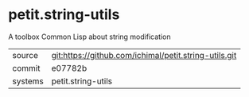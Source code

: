 * petit.string-utils

A toolbox Common Lisp about string modification

|---------+-------------------------------------------|
| source  | git:https://github.com/ichimal/petit.string-utils.git   |
| commit  | e07782b  |
| systems | petit.string-utils |
|---------+-------------------------------------------|


